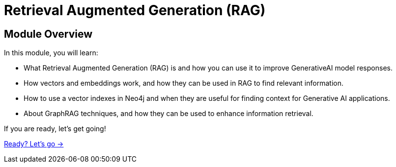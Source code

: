 = Retrieval Augmented Generation (RAG)
:order: 2

== Module Overview

In this module, you will learn:

* What Retrieval Augmented Generation (RAG) is and how you can use it to improve GenerativeAI model responses.
* How vectors and embeddings work, and how they can be used in RAG to find relevant information.
* How to use a vector indexes in Neo4j and when they are useful for finding context for Generative AI applications.
* About GraphRAG techniques, and how they can be used to enhance information retrieval.

If you are ready, let's get going!

link:./1-what-is-rag/[Ready? Let's go →, role=btn]